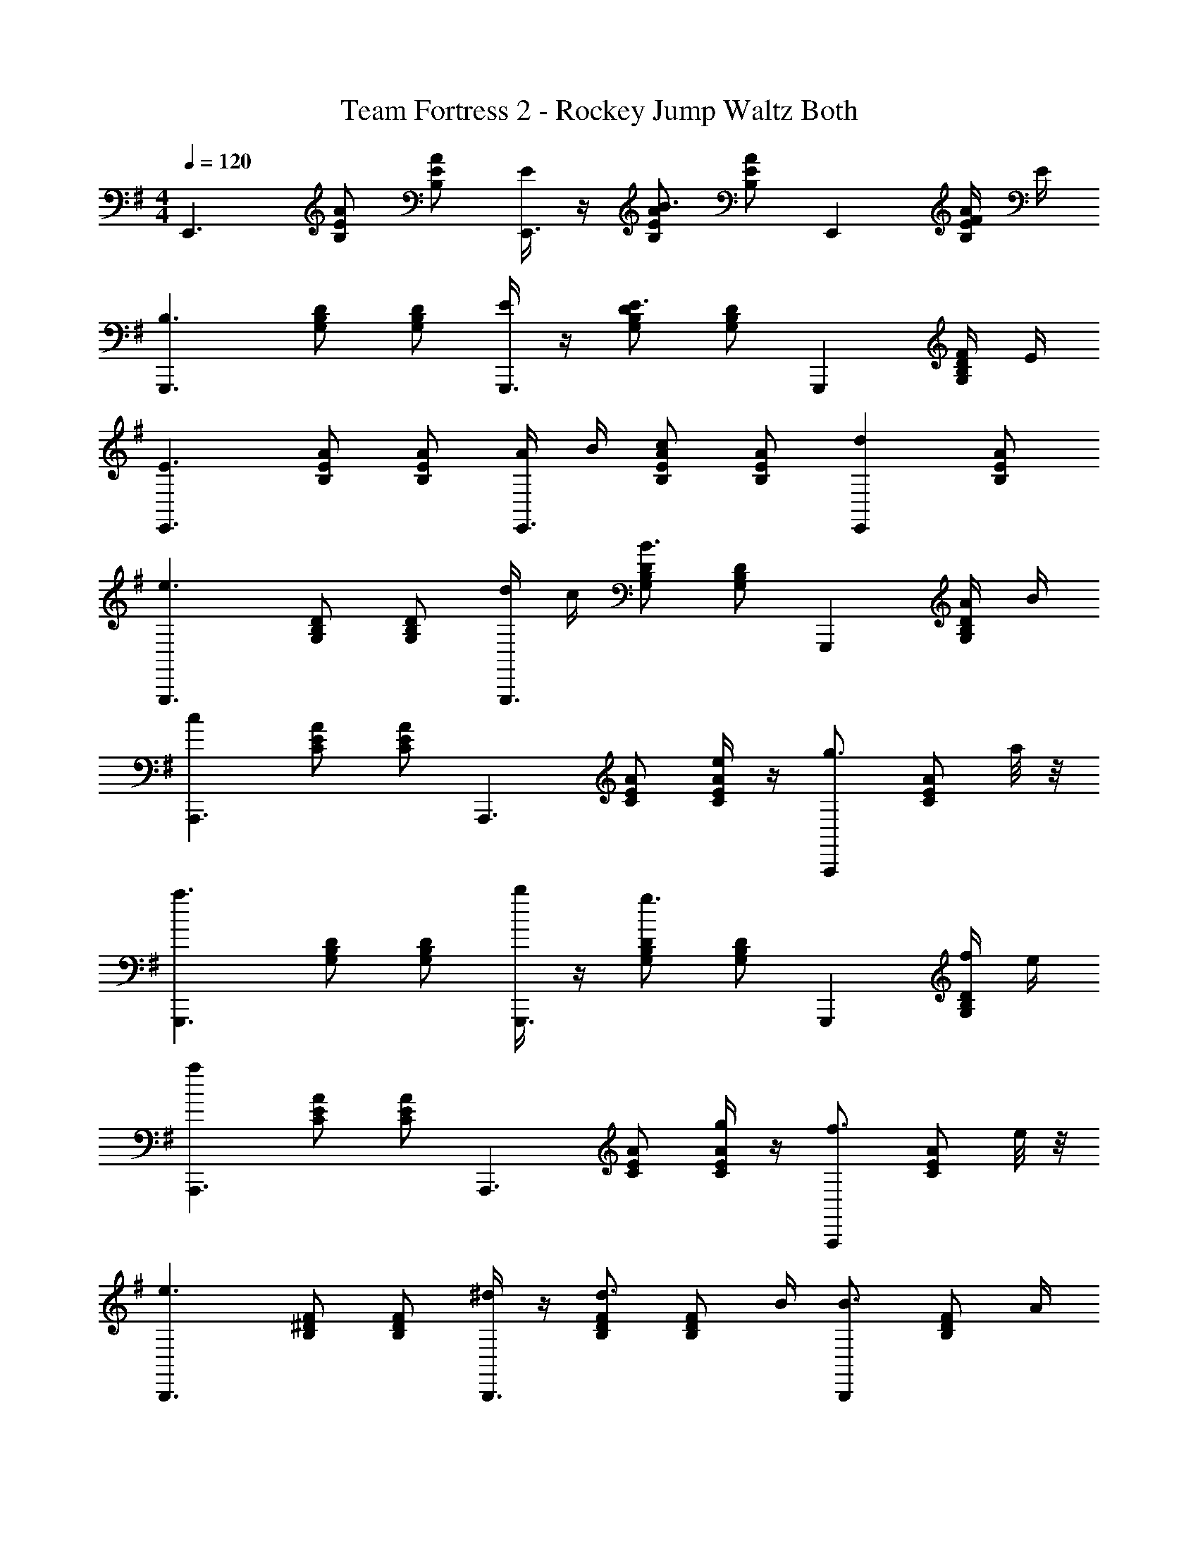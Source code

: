 X: 1
T: Team Fortress 2 - Rockey Jump Waltz Both
Z: ABC Generated by Starbound Composer v0.8.7
L: 1/4
M: 4/4
Q: 1/4=120
K: G
[z/E,,3/] [A/E/B,/] [A/E/B,/] [E/4E,,3/] z/4 [A/E/B,/B3/] [A/E/B,/] [z/E,,] [F/4A/E/B,/] E/4 
[z/G,,,3/B,3/] [D/B,/G,/] [D/B,/G,/] [E/4G,,,3/] z/4 [D/B,/G,/E3/] [D/B,/G,/] [z/G,,,] [F/4D/B,/G,/] E/4 
[z/E,,3/E3/] [A/E/B,/] [A/E/B,/] [A/4E,,3/] B/4 [A/E/B,/c] [A/E/B,/] [z/E,,d] [A/E/B,/] 
[z/G,,,3/e3/] [D/B,/G,/] [D/B,/G,/] [d/4G,,,3/] c/4 [D/B,/G,/B3/] [D/B,/G,/] [z/G,,,] [A/4D/B,/G,/] B/4 
[z/cA,,,3/] [A/E/C/] [A/E/C/] [z/A,,,3/] [A/E/C/] [e/4A/E/C/] z/4 [z/g3/4A,,,] [z/4A/E/C/] a/8 z/8 
[z/G,,,3/a3/] [D/B,/G,/] [D/B,/G,/] [b/4G,,,3/] z/4 [D/B,/G,/g3/] [D/B,/G,/] [z/G,,,] [f/4D/B,/G,/] e/4 
[z/aA,,,3/] [A/E/C/] [A/E/C/] [z/A,,,3/] [A/E/C/] [g/4A/E/C/] z/4 [z/f3/4A,,,] [z/4A/E/C/] e/8 z/8 
[z/B,,,3/e3/] [F/^D/B,/] [F/D/B,/] [^d/4B,,,3/] z/4 [F/D/B,/d3/4] [z/4F/D/B,/] B/4 [z/B3/4B,,,] [z/4F/D/B,/] A/4 
[z/E,,3/G2] [A/E/B,/] [A/E/B,/] [z/E,,3/] [A/E/B,/] [A/E/B,/] [z/E,,] [G/4A/E/B,/] B/4 
[z/G,,,3/e3/] [=D/B,/G,/] [D/B,/G,/] [=d/4G,,,3/] z/4 [D/B,/G,/d3/4] [z/4D/B,/G,/] e/4 [z/c3/4G,,,] [z/4D/B,/G,/] d/4 
[z/E,,3/B2] [A/E/B,/] [A/E/B,/] [z/E,,3/] [A/E/B,/] [G/4A/E/B,/] B/4 [z/e3/4E,,] [z/4A/E/B,/] g/8 z/8 
[z/G,,,3/g3/] [D/B,/G,/] [D/B,/G,/] [f/4G,,,3/] g/4 [D/B,/G,/a] [D/B,/G,/] [z/G,,,f] [D/B,/G,/] 
[z/A,,,3/a2] [A/E/C/] [A/E/C/] [z/A,,,3/] [A/E/C/] [g/4A/E/C/] f/4 [e/A,,,] [f/4A/E/C/] z/4 
[z/G,,,3/e3/] [D/B,/G,/] [D/B,/G,/] [d/4G,,,3/] c/4 [D/B,/G,/B] [D/B,/G,/] [z/G,,,G] [D/B,/G,/] 
[z/A,,,3/E2] [A/E/C/] [A/E/C/] [z/A,,,3/] [A/E/C/] [B,/4A/E/C/] z/4 [z/E3/4A,,,] [z/4A/E/C/] F/8 z/8 
[z/B,,,3/F3/] [F/^D/B,/] [F/D/B,/] [F/4B,,,3/] B/4 [F/D/B,/^d3/] [F/D/B,/] [z/B,,,] [d/6F/D/B,/] f/6 a/6 
[b/4B,,,2] z/4 [B3/F3/D3/B,3/b3/] [B/B,/B,,,/b/] [^A/^A,/^C,,/^a/] [=A/=A,/D,,/=a/] [G/G,/^D,,/g/] 
[E/E,/E,,/e/] 

